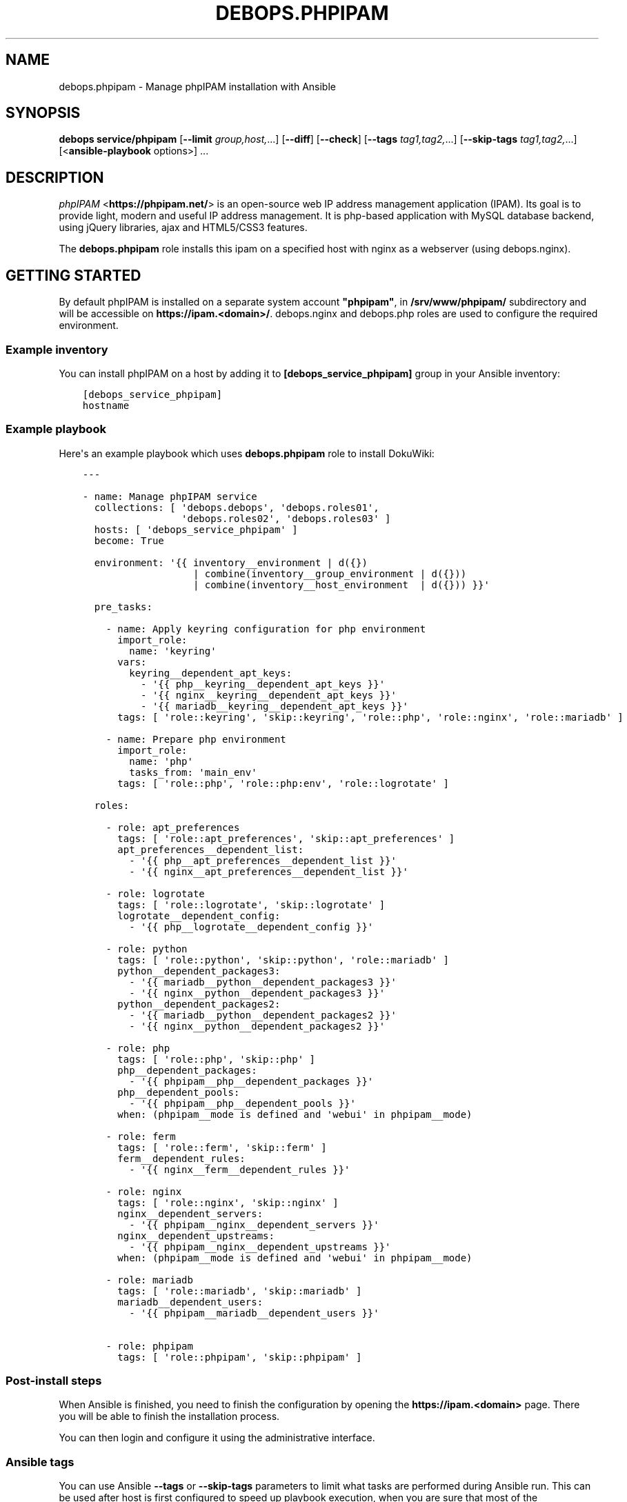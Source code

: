 .\" Man page generated from reStructuredText.
.
.TH "DEBOPS.PHPIPAM" "5" "Oct 14, 2021" "v2.2.5" "DebOps"
.SH NAME
debops.phpipam \- Manage phpIPAM installation with Ansible
.
.nr rst2man-indent-level 0
.
.de1 rstReportMargin
\\$1 \\n[an-margin]
level \\n[rst2man-indent-level]
level margin: \\n[rst2man-indent\\n[rst2man-indent-level]]
-
\\n[rst2man-indent0]
\\n[rst2man-indent1]
\\n[rst2man-indent2]
..
.de1 INDENT
.\" .rstReportMargin pre:
. RS \\$1
. nr rst2man-indent\\n[rst2man-indent-level] \\n[an-margin]
. nr rst2man-indent-level +1
.\" .rstReportMargin post:
..
.de UNINDENT
. RE
.\" indent \\n[an-margin]
.\" old: \\n[rst2man-indent\\n[rst2man-indent-level]]
.nr rst2man-indent-level -1
.\" new: \\n[rst2man-indent\\n[rst2man-indent-level]]
.in \\n[rst2man-indent\\n[rst2man-indent-level]]u
..
.SH SYNOPSIS
.sp
\fBdebops service/phpipam\fP [\fB\-\-limit\fP \fIgroup,host,\fP\&...] [\fB\-\-diff\fP] [\fB\-\-check\fP] [\fB\-\-tags\fP \fItag1,tag2,\fP\&...] [\fB\-\-skip\-tags\fP \fItag1,tag2,\fP\&...] [<\fBansible\-playbook\fP options>] ...
.SH DESCRIPTION
.sp
\fI\%phpIPAM\fP <\fBhttps://phpipam.net/\fP>  is an open\-source web IP address management application (IPAM).
Its goal is to provide light, modern and useful IP address management.
It is php\-based application with MySQL database backend, using jQuery
libraries, ajax and HTML5/CSS3 features.
.sp
The \fBdebops.phpipam\fP role installs this ipam on a specified host with
nginx as a webserver (using debops.nginx).
.SH GETTING STARTED
.sp
By default phpIPAM is installed on a separate system account \fB"phpipam"\fP,
in \fB/srv/www/phpipam/\fP subdirectory and will be accessible on
\fBhttps://ipam.<domain>/\fP\&. debops.nginx and debops.php roles are used
to configure the required environment.
.SS Example inventory
.sp
You can install phpIPAM on a host by adding it to
\fB[debops_service_phpipam]\fP group in your Ansible inventory:
.INDENT 0.0
.INDENT 3.5
.sp
.nf
.ft C
[debops_service_phpipam]
hostname
.ft P
.fi
.UNINDENT
.UNINDENT
.SS Example playbook
.sp
Here\(aqs an example playbook which uses \fBdebops.phpipam\fP role to install
DokuWiki:
.INDENT 0.0
.INDENT 3.5
.sp
.nf
.ft C
\-\-\-

\- name: Manage phpIPAM service
  collections: [ \(aqdebops.debops\(aq, \(aqdebops.roles01\(aq,
                 \(aqdebops.roles02\(aq, \(aqdebops.roles03\(aq ]
  hosts: [ \(aqdebops_service_phpipam\(aq ]
  become: True

  environment: \(aq{{ inventory__environment | d({})
                   | combine(inventory__group_environment | d({}))
                   | combine(inventory__host_environment  | d({})) }}\(aq

  pre_tasks:

    \- name: Apply keyring configuration for php environment
      import_role:
        name: \(aqkeyring\(aq
      vars:
        keyring__dependent_apt_keys:
          \- \(aq{{ php__keyring__dependent_apt_keys }}\(aq
          \- \(aq{{ nginx__keyring__dependent_apt_keys }}\(aq
          \- \(aq{{ mariadb__keyring__dependent_apt_keys }}\(aq
      tags: [ \(aqrole::keyring\(aq, \(aqskip::keyring\(aq, \(aqrole::php\(aq, \(aqrole::nginx\(aq, \(aqrole::mariadb\(aq ]

    \- name: Prepare php environment
      import_role:
        name: \(aqphp\(aq
        tasks_from: \(aqmain_env\(aq
      tags: [ \(aqrole::php\(aq, \(aqrole::php:env\(aq, \(aqrole::logrotate\(aq ]

  roles:

    \- role: apt_preferences
      tags: [ \(aqrole::apt_preferences\(aq, \(aqskip::apt_preferences\(aq ]
      apt_preferences__dependent_list:
        \- \(aq{{ php__apt_preferences__dependent_list }}\(aq
        \- \(aq{{ nginx__apt_preferences__dependent_list }}\(aq

    \- role: logrotate
      tags: [ \(aqrole::logrotate\(aq, \(aqskip::logrotate\(aq ]
      logrotate__dependent_config:
        \- \(aq{{ php__logrotate__dependent_config }}\(aq

    \- role: python
      tags: [ \(aqrole::python\(aq, \(aqskip::python\(aq, \(aqrole::mariadb\(aq ]
      python__dependent_packages3:
        \- \(aq{{ mariadb__python__dependent_packages3 }}\(aq
        \- \(aq{{ nginx__python__dependent_packages3 }}\(aq
      python__dependent_packages2:
        \- \(aq{{ mariadb__python__dependent_packages2 }}\(aq
        \- \(aq{{ nginx__python__dependent_packages2 }}\(aq

    \- role: php
      tags: [ \(aqrole::php\(aq, \(aqskip::php\(aq ]
      php__dependent_packages:
        \- \(aq{{ phpipam__php__dependent_packages }}\(aq
      php__dependent_pools:
        \- \(aq{{ phpipam__php__dependent_pools }}\(aq
      when: (phpipam__mode is defined and \(aqwebui\(aq in phpipam__mode)

    \- role: ferm
      tags: [ \(aqrole::ferm\(aq, \(aqskip::ferm\(aq ]
      ferm__dependent_rules:
        \- \(aq{{ nginx__ferm__dependent_rules }}\(aq

    \- role: nginx
      tags: [ \(aqrole::nginx\(aq, \(aqskip::nginx\(aq ]
      nginx__dependent_servers:
        \- \(aq{{ phpipam__nginx__dependent_servers }}\(aq
      nginx__dependent_upstreams:
        \- \(aq{{ phpipam__nginx__dependent_upstreams }}\(aq
      when: (phpipam__mode is defined and \(aqwebui\(aq in phpipam__mode)

    \- role: mariadb
      tags: [ \(aqrole::mariadb\(aq, \(aqskip::mariadb\(aq ]
      mariadb__dependent_users:
        \- \(aq{{ phpipam__mariadb__dependent_users }}\(aq

    \- role: phpipam
      tags: [ \(aqrole::phpipam\(aq, \(aqskip::phpipam\(aq ]

.ft P
.fi
.UNINDENT
.UNINDENT
.SS Post\-install steps
.sp
When Ansible is finished, you need to finish the configuration by opening the
\fBhttps://ipam.<domain>\fP page. There you will be able to finish
the installation process.
.sp
You can then login and configure it using the administrative
interface.
.SS Ansible tags
.sp
You can use Ansible \fB\-\-tags\fP or \fB\-\-skip\-tags\fP parameters to limit what
tasks are performed during Ansible run. This can be used after host is first
configured to speed up playbook execution, when you are sure that most of the
configuration has not been changed.
.sp
Available role tags:
.INDENT 0.0
.TP
.B \fBrole::phpipam\fP
Main role tag, should be used in the playbook to execute all of the role
tasks as well as role dependencies.
.UNINDENT
.SH AUTHOR
Maciej Delmanowski, Alin Alexandru
.SH COPYRIGHT
2014-2021, Maciej Delmanowski, Nick Janetakis, Robin Schneider and others
.\" Generated by docutils manpage writer.
.
